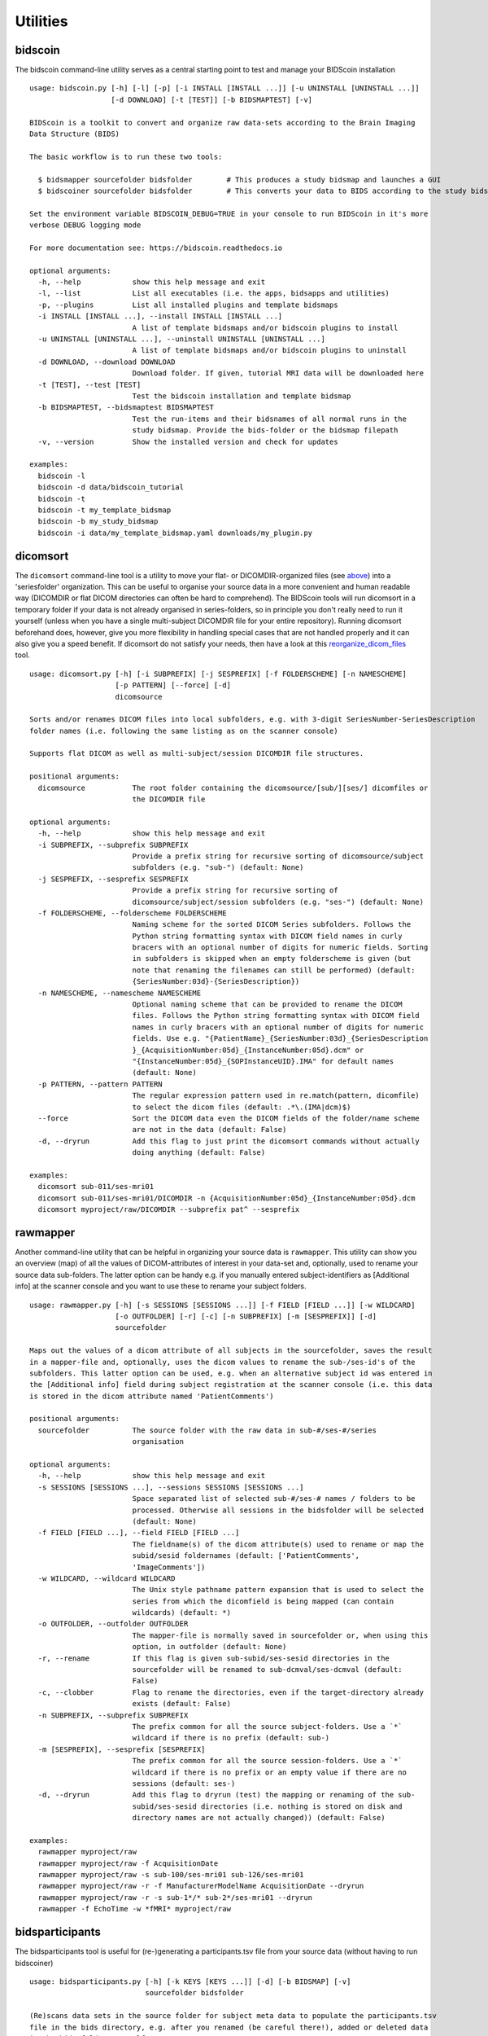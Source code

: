 Utilities
=========

bidscoin
--------

The bidscoin command-line utility serves as a central starting point to test and manage your BIDScoin installation

::

    usage: bidscoin.py [-h] [-l] [-p] [-i INSTALL [INSTALL ...]] [-u UNINSTALL [UNINSTALL ...]]
                       [-d DOWNLOAD] [-t [TEST]] [-b BIDSMAPTEST] [-v]

    BIDScoin is a toolkit to convert and organize raw data-sets according to the Brain Imaging
    Data Structure (BIDS)

    The basic workflow is to run these two tools:

      $ bidsmapper sourcefolder bidsfolder        # This produces a study bidsmap and launches a GUI
      $ bidscoiner sourcefolder bidsfolder        # This converts your data to BIDS according to the study bidsmap

    Set the environment variable BIDSCOIN_DEBUG=TRUE in your console to run BIDScoin in it's more
    verbose DEBUG logging mode

    For more documentation see: https://bidscoin.readthedocs.io

    optional arguments:
      -h, --help            show this help message and exit
      -l, --list            List all executables (i.e. the apps, bidsapps and utilities)
      -p, --plugins         List all installed plugins and template bidsmaps
      -i INSTALL [INSTALL ...], --install INSTALL [INSTALL ...]
                            A list of template bidsmaps and/or bidscoin plugins to install
      -u UNINSTALL [UNINSTALL ...], --uninstall UNINSTALL [UNINSTALL ...]
                            A list of template bidsmaps and/or bidscoin plugins to uninstall
      -d DOWNLOAD, --download DOWNLOAD
                            Download folder. If given, tutorial MRI data will be downloaded here
      -t [TEST], --test [TEST]
                            Test the bidscoin installation and template bidsmap
      -b BIDSMAPTEST, --bidsmaptest BIDSMAPTEST
                            Test the run-items and their bidsnames of all normal runs in the
                            study bidsmap. Provide the bids-folder or the bidsmap filepath
      -v, --version         Show the installed version and check for updates

    examples:
      bidscoin -l
      bidscoin -d data/bidscoin_tutorial
      bidscoin -t
      bidscoin -t my_template_bidsmap
      bidscoin -b my_study_bidsmap
      bidscoin -i data/my_template_bidsmap.yaml downloads/my_plugin.py

dicomsort
---------

The ``dicomsort`` command-line tool is a utility to move your flat- or DICOMDIR-organized files (see `above <#required-source-data-structure>`__) into a 'seriesfolder' organization. This can be useful to organise your source data in a more convenient and human readable way (DICOMDIR or flat DICOM directories can often be hard to comprehend). The BIDScoin tools will run dicomsort in a temporary folder if your data is not already organised in series-folders, so in principle you don't really need to run it yourself (unless when you have a single multi-subject DICOMDIR file for your entire repository). Running dicomsort beforehand does, however, give you more flexibility in handling special cases that are not handled properly and it can also give you a speed benefit. If dicomsort do not satisfy your needs, then have a look at this `reorganize\_dicom\_files <https://github.com/robertoostenveld/bids-tools/blob/master/doc/reorganize_dicom_files.md>`__ tool.

::

    usage: dicomsort.py [-h] [-i SUBPREFIX] [-j SESPREFIX] [-f FOLDERSCHEME] [-n NAMESCHEME]
                        [-p PATTERN] [--force] [-d]
                        dicomsource

    Sorts and/or renames DICOM files into local subfolders, e.g. with 3-digit SeriesNumber-SeriesDescription
    folder names (i.e. following the same listing as on the scanner console)

    Supports flat DICOM as well as multi-subject/session DICOMDIR file structures.

    positional arguments:
      dicomsource           The root folder containing the dicomsource/[sub/][ses/] dicomfiles or
                            the DICOMDIR file

    optional arguments:
      -h, --help            show this help message and exit
      -i SUBPREFIX, --subprefix SUBPREFIX
                            Provide a prefix string for recursive sorting of dicomsource/subject
                            subfolders (e.g. "sub-") (default: None)
      -j SESPREFIX, --sesprefix SESPREFIX
                            Provide a prefix string for recursive sorting of
                            dicomsource/subject/session subfolders (e.g. "ses-") (default: None)
      -f FOLDERSCHEME, --folderscheme FOLDERSCHEME
                            Naming scheme for the sorted DICOM Series subfolders. Follows the
                            Python string formatting syntax with DICOM field names in curly
                            bracers with an optional number of digits for numeric fields. Sorting
                            in subfolders is skipped when an empty folderscheme is given (but
                            note that renaming the filenames can still be performed) (default:
                            {SeriesNumber:03d}-{SeriesDescription})
      -n NAMESCHEME, --namescheme NAMESCHEME
                            Optional naming scheme that can be provided to rename the DICOM
                            files. Follows the Python string formatting syntax with DICOM field
                            names in curly bracers with an optional number of digits for numeric
                            fields. Use e.g. "{PatientName}_{SeriesNumber:03d}_{SeriesDescription
                            }_{AcquisitionNumber:05d}_{InstanceNumber:05d}.dcm" or
                            "{InstanceNumber:05d}_{SOPInstanceUID}.IMA" for default names
                            (default: None)
      -p PATTERN, --pattern PATTERN
                            The regular expression pattern used in re.match(pattern, dicomfile)
                            to select the dicom files (default: .*\.(IMA|dcm)$)
      --force               Sort the DICOM data even the DICOM fields of the folder/name scheme
                            are not in the data (default: False)
      -d, --dryrun          Add this flag to just print the dicomsort commands without actually
                            doing anything (default: False)

    examples:
      dicomsort sub-011/ses-mri01
      dicomsort sub-011/ses-mri01/DICOMDIR -n {AcquisitionNumber:05d}_{InstanceNumber:05d}.dcm
      dicomsort myproject/raw/DICOMDIR --subprefix pat^ --sesprefix

rawmapper
---------

Another command-line utility that can be helpful in organizing your source data is ``rawmapper``. This utility can show you an overview (map) of all the values of DICOM-attributes of interest in your data-set and, optionally, used to rename your source data sub-folders. The latter option can be handy e.g. if you manually entered subject-identifiers as [Additional info] at the scanner console and you want to use these to rename your subject folders.

::

    usage: rawmapper.py [-h] [-s SESSIONS [SESSIONS ...]] [-f FIELD [FIELD ...]] [-w WILDCARD]
                        [-o OUTFOLDER] [-r] [-c] [-n SUBPREFIX] [-m [SESPREFIX]] [-d]
                        sourcefolder

    Maps out the values of a dicom attribute of all subjects in the sourcefolder, saves the result
    in a mapper-file and, optionally, uses the dicom values to rename the sub-/ses-id's of the
    subfolders. This latter option can be used, e.g. when an alternative subject id was entered in
    the [Additional info] field during subject registration at the scanner console (i.e. this data
    is stored in the dicom attribute named 'PatientComments')

    positional arguments:
      sourcefolder          The source folder with the raw data in sub-#/ses-#/series
                            organisation

    optional arguments:
      -h, --help            show this help message and exit
      -s SESSIONS [SESSIONS ...], --sessions SESSIONS [SESSIONS ...]
                            Space separated list of selected sub-#/ses-# names / folders to be
                            processed. Otherwise all sessions in the bidsfolder will be selected
                            (default: None)
      -f FIELD [FIELD ...], --field FIELD [FIELD ...]
                            The fieldname(s) of the dicom attribute(s) used to rename or map the
                            subid/sesid foldernames (default: ['PatientComments',
                            'ImageComments'])
      -w WILDCARD, --wildcard WILDCARD
                            The Unix style pathname pattern expansion that is used to select the
                            series from which the dicomfield is being mapped (can contain
                            wildcards) (default: *)
      -o OUTFOLDER, --outfolder OUTFOLDER
                            The mapper-file is normally saved in sourcefolder or, when using this
                            option, in outfolder (default: None)
      -r, --rename          If this flag is given sub-subid/ses-sesid directories in the
                            sourcefolder will be renamed to sub-dcmval/ses-dcmval (default:
                            False)
      -c, --clobber         Flag to rename the directories, even if the target-directory already
                            exists (default: False)
      -n SUBPREFIX, --subprefix SUBPREFIX
                            The prefix common for all the source subject-folders. Use a `*`
                            wildcard if there is no prefix (default: sub-)
      -m [SESPREFIX], --sesprefix [SESPREFIX]
                            The prefix common for all the source session-folders. Use a `*`
                            wildcard if there is no prefix or an empty value if there are no
                            sessions (default: ses-)
      -d, --dryrun          Add this flag to dryrun (test) the mapping or renaming of the sub-
                            subid/ses-sesid directories (i.e. nothing is stored on disk and
                            directory names are not actually changed)) (default: False)

    examples:
      rawmapper myproject/raw
      rawmapper myproject/raw -f AcquisitionDate
      rawmapper myproject/raw -s sub-100/ses-mri01 sub-126/ses-mri01
      rawmapper myproject/raw -r -f ManufacturerModelName AcquisitionDate --dryrun
      rawmapper myproject/raw -r -s sub-1*/* sub-2*/ses-mri01 --dryrun
      rawmapper -f EchoTime -w *fMRI* myproject/raw

bidsparticipants
----------------

The bidsparticipants tool is useful for (re-)generating a participants.tsv file from your source data (without having to run bidscoiner)

::

    usage: bidsparticipants.py [-h] [-k KEYS [KEYS ...]] [-d] [-b BIDSMAP] [-v]
                               sourcefolder bidsfolder

    (Re)scans data sets in the source folder for subject meta data to populate the participants.tsv
    file in the bids directory, e.g. after you renamed (be careful there!), added or deleted data
    in the bids folder yourself.

    Provenance information, warnings and error messages are stored in the
    bidsfolder/code/bidscoin/bidsparticipants.log file.

    positional arguments:
      sourcefolder          The study root folder containing the raw source data folders
      bidsfolder            The destination / output folder with the bids data

    optional arguments:
      -h, --help            show this help message and exit
      -k KEYS [KEYS ...], --keys KEYS [KEYS ...]
                            Space separated list of the participants.tsv columns. Default:
                            'session_id' 'age' 'sex' 'size' 'weight'
      -d, --dryrun          Add this flag to only print the participants info on screen
      -b BIDSMAP, --bidsmap BIDSMAP
                            The study bidsmap file with the mapping heuristics. If the bidsmap
                            filename is relative (i.e. no "/" in the name) then it is assumed to
                            be located in bidsfolder/code/bidscoin. Default: bidsmap.yaml
      -v, --version         Show the BIDS and BIDScoin version

    examples:
      bidsparticipants myproject/raw myproject/bids
      bidsparticipants myproject/raw myproject/bids -k participant_id age sex
